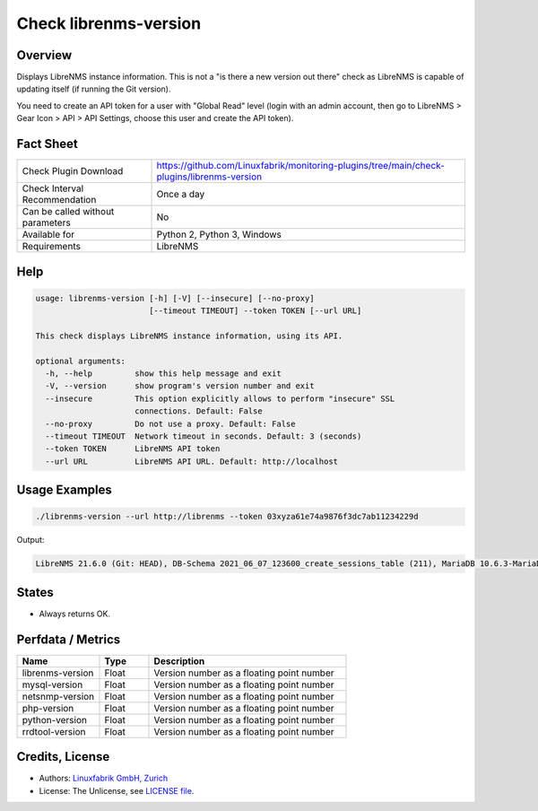 Check librenms-version
======================

Overview
--------

Displays LibreNMS instance information. This is not a "is there a new version out there" check as LibreNMS is capable of updating itself (if running the Git version).

You need to create an API token for a user with "Global Read" level (login with an admin account, then go to LibreNMS > Gear Icon > API > API Settings, choose this user and create the API token).


Fact Sheet
----------

.. csv-table::
    :widths: 30, 70
    
    "Check Plugin Download",                "https://github.com/Linuxfabrik/monitoring-plugins/tree/main/check-plugins/librenms-version"
    "Check Interval Recommendation",        "Once a day"
    "Can be called without parameters",     "No"
    "Available for",                        "Python 2, Python 3, Windows"
    "Requirements",                         "LibreNMS"


Help
----

.. code-block:: text

    usage: librenms-version [-h] [-V] [--insecure] [--no-proxy]
                            [--timeout TIMEOUT] --token TOKEN [--url URL]

    This check displays LibreNMS instance information, using its API.

    optional arguments:
      -h, --help         show this help message and exit
      -V, --version      show program's version number and exit
      --insecure         This option explicitly allows to perform "insecure" SSL
                         connections. Default: False
      --no-proxy         Do not use a proxy. Default: False
      --timeout TIMEOUT  Network timeout in seconds. Default: 3 (seconds)
      --token TOKEN      LibreNMS API token
      --url URL          LibreNMS API URL. Default: http://localhost


Usage Examples
--------------

.. code-block:: bash

    ./librenms-version --url http://librenms --token 03xyza61e74a9876f3dc7ab11234229d

Output:

.. code-block:: text

    LibreNMS 21.6.0 (Git: HEAD), DB-Schema 2021_06_07_123600_create_sessions_table (211), MariaDB 10.6.3-MariaDB, NET-SNMP 5.8, PHP 8.0.8, Python 3.6.8, RRD-Tool 1.7.0


States
------

* Always returns OK.


Perfdata / Metrics
------------------

.. csv-table::
    :widths: 25, 15, 60
    :header-rows: 1
    
    Name,                                       Type,               Description                                           
    librenms-version,                           Float,              Version number as a floating point number
    mysql-version,                              Float,              Version number as a floating point number
    netsnmp-version,                            Float,              Version number as a floating point number
    php-version,                                Float,              Version number as a floating point number
    python-version,                             Float,              Version number as a floating point number
    rrdtool-version,                            Float,              Version number as a floating point number


Credits, License
----------------

* Authors: `Linuxfabrik GmbH, Zurich <https://www.linuxfabrik.ch>`_
* License: The Unlicense, see `LICENSE file <https://unlicense.org/>`_.

